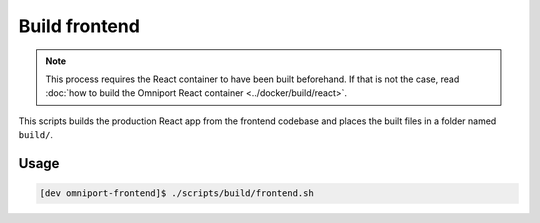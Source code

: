 Build frontend
==============

.. note::

  This process requires the React container to have been built beforehand. If 
  that is not the case, read :doc:`how to build the Omniport React container
  <../docker/build/react>`.

This scripts builds the production React app from the frontend codebase and places
the built files in a folder named ``build/``.

Usage
-----

.. code-block:: console

  [dev omniport-frontend]$ ./scripts/build/frontend.sh